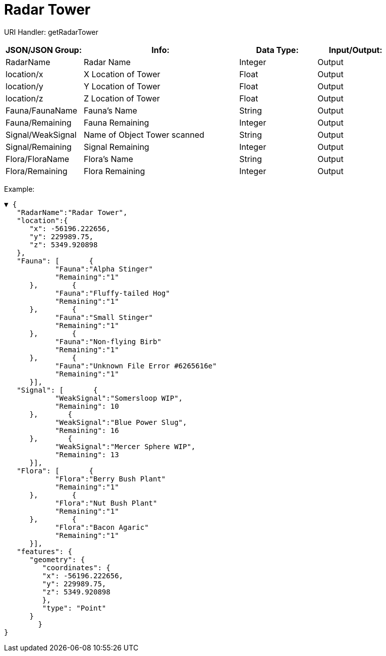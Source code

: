 = Radar Tower

:url-repo: https://www.github.com/porisius/FicsitRemoteMonitoring

URI Handler: getRadarTower +

[cols="1,2,1,1"]
|===
|JSON/JSON Group: |Info: |Data Type: |Input/Output:

|RadarName
|Radar Name
|Integer
|Output

|location/x
|X Location of Tower
|Float
|Output

|location/y
|Y Location of Tower
|Float
|Output

|location/z
|Z Location of Tower
|Float
|Output

|Fauna/FaunaName
|Fauna's Name
|String
|Output

|Fauna/Remaining
|Fauna Remaining
|Integer
|Output

|Signal/WeakSignal
|Name of Object Tower scanned
|String
|Output

|Signal/Remaining
|Signal Remaining
|Integer
|Output

|Flora/FloraName
|Flora's Name
|String
|Output

|Flora/Remaining
|Flora Remaining
|Integer
|Output

|===

Example:
[source,json]
-----------------
▼ {
   "RadarName":"Radar Tower",
   "location":{
      "x": -56196.222656,
      "y": 229989.75,
      "z": 5349.920898
   },
   "Fauna": [       {
            "Fauna":"Alpha Stinger"
            "Remaining":"1"
      },        {
            "Fauna":"Fluffy-tailed Hog"
            "Remaining":"1"
      },        {
            "Fauna":"Small Stinger"
            "Remaining":"1"
      },        {
            "Fauna":"Non-flying Birb"
            "Remaining":"1"
      },        {
            "Fauna":"Unknown File Error #6265616e"
            "Remaining":"1"
      }],
   "Signal": [       {
            "WeakSignal":"Somersloop WIP",
            "Remaining": 10
      },       {
            "WeakSignal":"Blue Power Slug",
            "Remaining": 16
      },       {
            "WeakSignal":"Mercer Sphere WIP",
            "Remaining": 13
      }],
   "Flora": [       {
            "Flora":"Berry Bush Plant"
            "Remaining":"1"
      },        {
            "Flora":"Nut Bush Plant"
            "Remaining":"1"
      },        {
            "Flora":"Bacon Agaric"
            "Remaining":"1"
      }],
   "features": {
      "geometry": {
         "coordinates": {
         "x": -56196.222656,
         "y": 229989.75,
         "z": 5349.920898
         },
         "type": "Point"
      }
	}	
}
-----------------
